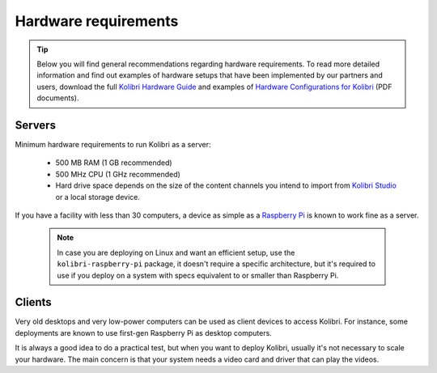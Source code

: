 .. _sys_reqs:

Hardware requirements
=====================

.. tip:: Below you will find general recommendations regarding hardware requirements. To read more detailed information and find out examples of hardware setups that have been implemented by our partners and users, download the full `Kolibri Hardware Guide <https://learningequality.org/r/hardware-guide>`_ and examples of `Hardware Configurations for Kolibri <https://learningequality.org/r/hardware>`_ (PDF documents).

Servers
-------

Minimum hardware requirements to run Kolibri as a server:

 - 500 MB RAM (1 GB recommended)
 - 500 MHz CPU (1 GHz recommended)
 - Hard drive space depends on the size of the content channels you intend to import from `Kolibri Studio <https://studio.learningequality.org/>`_ or a local storage device.

If you have a facility with less than 30 computers, a device as simple as a `Raspberry Pi <https://www.raspberrypi.org/>`_ is known to work fine as a server.

   .. note:: In case you are deploying on Linux and want an efficient setup, use the ``kolibri-raspberry-pi`` package, it doesn't require a specific architecture, but it's required to use if you deploy on a system with specs equivalent to or smaller than Raspberry Pi.


Clients
-------

Very old desktops and very low-power computers can be used as client devices to access Kolibri. For instance, some deployments are known to use first-gen Raspberry Pi as desktop computers.

It is always a good idea to do a practical test, but when you want to deploy Kolibri, usually it's not necessary to scale your hardware. The main concern is that your system needs a video card and driver that can play the videos.
